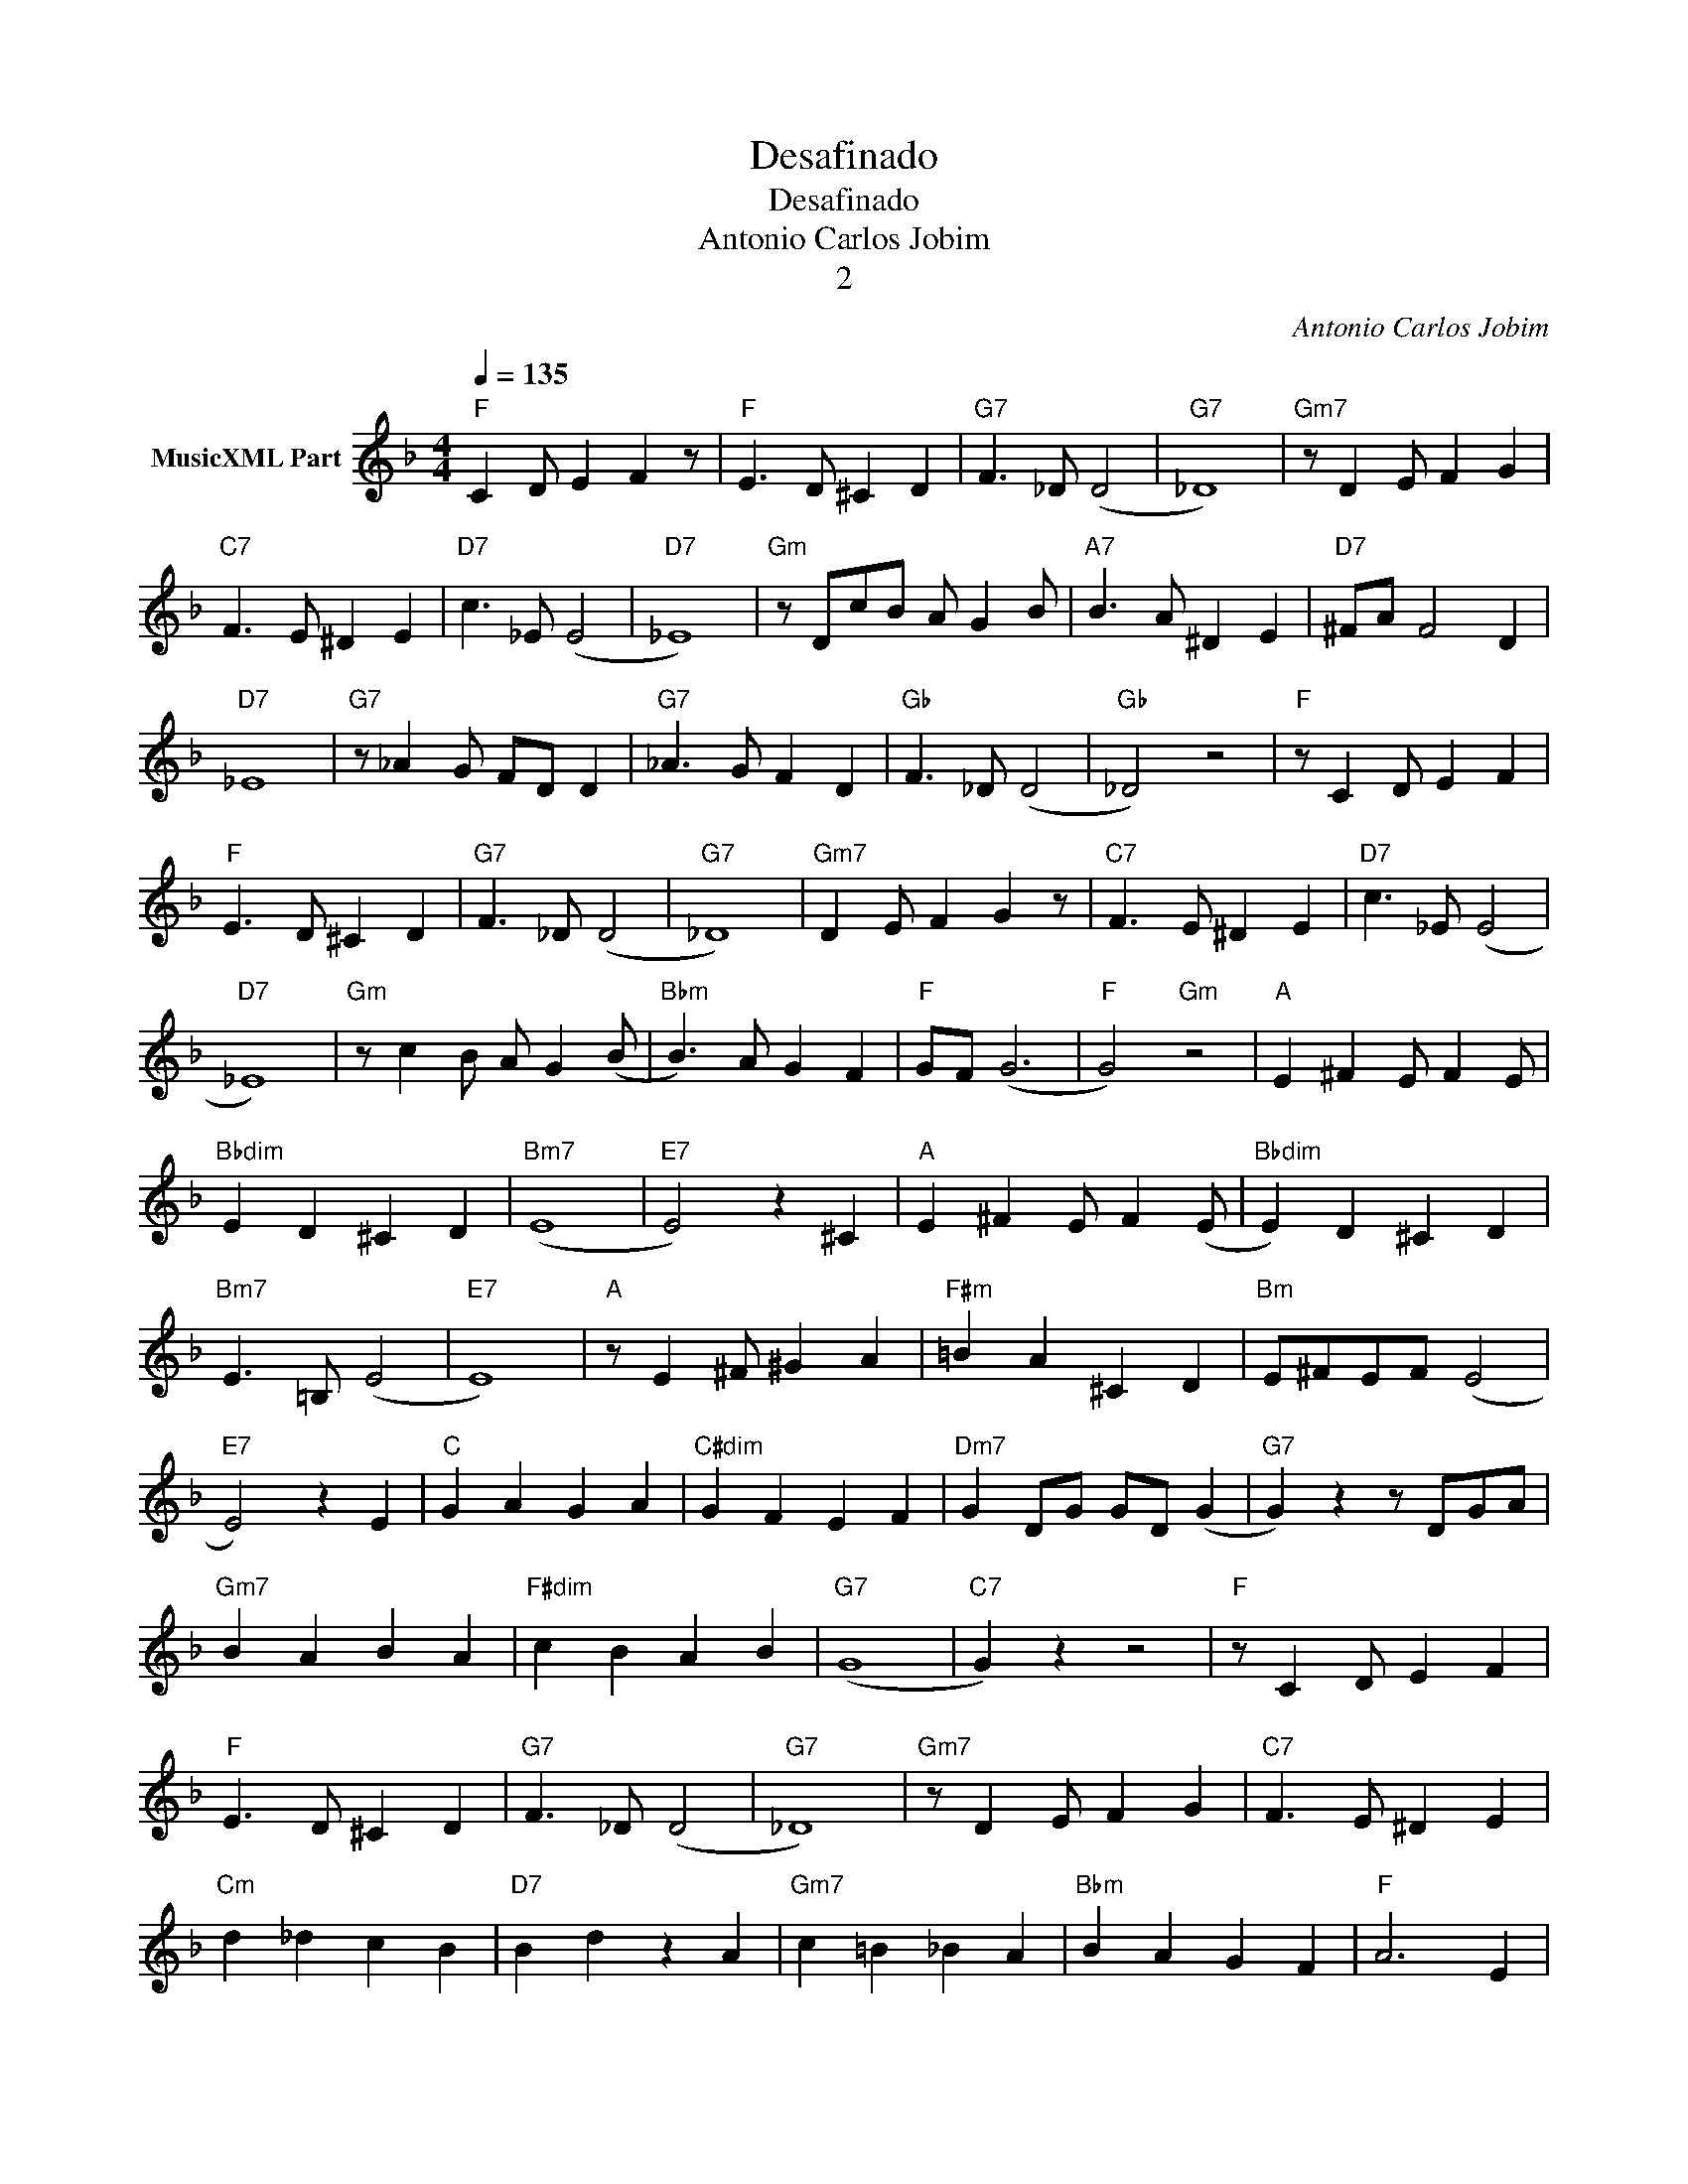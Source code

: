 X:1
T:Desafinado
T:Desafinado
T:Antonio Carlos Jobim
T:2
C:Antonio Carlos Jobim
Z:All Rights Reserved
L:1/8
Q:1/4=135
M:4/4
K:F
V:1 treble nm="MusicXML Part"
%%MIDI program 0
%%MIDI control 7 102
%%MIDI control 10 64
V:1
"F" C2 D E2 F2 z |"F" E3 D ^C2 D2 |"G7" F3 _D (D4 |"G7" _D8) |"Gm7" z D2 E F2 G2 | %5
"C7" F3 E ^D2 E2 |"D7" c3 _E (E4 |"D7" _E8) |"Gm" z DcB A G2 B |"A7" B3 A ^D2 E2 |"D7" ^FA F4 D2 | %11
"D7" _E8 |"G7" z _A2 G FD D2 |"G7" _A3 G F2 D2 |"Gb" F3 _D (D4 |"Gb" _D4) z4 |"F" z C2 D E2 F2 | %17
"F" E3 D ^C2 D2 |"G7" F3 _D (D4 |"G7" _D8) |"Gm7" D2 E F2 G2 z |"C7" F3 E ^D2 E2 |"D7" c3 _E (E4 | %23
"D7" _E8) |"Gm" z c2 B A G2 (B |"Bbm" B3) A G2 F2 |"F" GF (G6 |"F" G4)"Gm" z4 |"A" E2 ^F2 E F2 E | %29
"Bbdim" E2 D2 ^C2 D2 |"Bm7" (E8 |"E7" E4) z2 ^C2 |"A" E2 ^F2 E F2 (E |"Bbdim" E2) D2 ^C2 D2 | %34
"Bm7" E3 =B, (E4 |"E7" E8) |"A" z E2 ^F ^G2 A2 |"F#m" =B2 A2 ^C2 D2 |"Bm" E^FEF (E4 | %39
"E7" E4) z2 E2 |"C" G2 A2 G2 A2 |"C#dim" G2 F2 E2 F2 |"Dm7" G2 DG GD (G2 |"G7" G2) z2 z DGA | %44
"Gm7" B2 A2 B2 A2 |"F#dim" c2 B2 A2 B2 |"G7" (G8 |"C7" G2) z2 z4 |"F" z C2 D E2 F2 | %49
"F" E3 D ^C2 D2 |"G7" F3 _D (D4 |"G7" _D8) |"Gm7" z D2 E F2 G2 |"C7" F3 E ^D2 E2 | %54
"Cm" d2 _d2 c2 B2 |"D7" B2 d2 z2 A2 |"Gm7" c2 =B2 _B2 A2 |"Bbm" B2 A2 G2 F2 |"F" A6 E2 | %59
"Dm7" G6 DE |"G7" FFFF F2 F2 |"G7" z D2 E F2 F2 |"Eb7" FFFF c2 (B2 |"Eb7" B6) DE |"G7" FFFF F2 EF | %65
"Gm7" F2 z E"C7" ^D2 E2 |"F" G3 F (F4 |"F" (F8) |"F" F6) z2 |] %69


